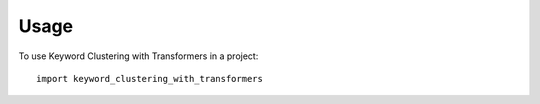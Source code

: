 =====
Usage
=====

To use Keyword Clustering with Transformers in a project::

    import keyword_clustering_with_transformers
